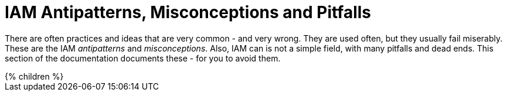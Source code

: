 = IAM Antipatterns, Misconceptions and Pitfalls
:page-nav-title: Antipatterns
:page-wiki-name: Antipatterns
:page-wiki-id: 13991939
:page-wiki-metadata-create-user: semancik
:page-wiki-metadata-create-date: 2014-02-18T14:45:48.225+01:00
:page-wiki-metadata-modify-user: semancik
:page-wiki-metadata-modify-date: 2020-02-14T19:52:06.274+01:00
:page-display-order: 800
:upkeep-status: yellow

// TODO: Rename to "IAM Myths"

There are often practices and ideas that are very common - and very wrong.
They are used often, but they usually fail miserably.
These are the IAM _antipatterns_ and _misconceptions_.
Also, IAM can is not a simple field, with many pitfalls and dead ends.
This section of the documentation documents these - for you to avoid them.

++++
{% children %}
++++

// IDEAS:
//
//  Authorization is all about allow/deny decisions (search query, autz preview: e.g. enabled/disabled buttons, properties noaccess/read/write)
//
//   My data are in great shape
//     My data are completely correct. My HR database in perfect, all data are right.
//     They are not.
//     Everybody overestimates quality of their data.
//     Garbage in, garbage out.
//     Relying on a wrong input data
//     Input data are *always* wrong: typos, data not deleted, out of date.
//     Maiden names persist for years, work positions and locations not updated, wrong transliteration of foreign names, ...
//     Making it worse by neglect, e.g. not synchronizing properly
//     Data must be validated, continually compared with reality, otherwise they will decay.
//
//   IGA is process-oriented:
//     All the wise IDM advice from 2000s and 2010s said: IDM is all about processes.
//     Map your IDM processes, automate them, and you have great IDM solution.
//     This is an advice that may look reasonable, especially from process management point of view.
//     Yet it was not working well for IDM, it will certainly not work for IGA.
//     IGA is not "process-based". It might be "algorithm-oriented" at best. In fact, IGA is *policy-oriented*.
//     IGA is all about policies, not processes.
//     Processes are just a consequence of policy enforcement.
//     *Do not use process as a substitution for policy*. It will not work.
//     Policy has to be enforced consistently, in various situations, under all circumstances.
//     It is extremely difficult to set up a process that handles all the situations and circumstances well.
//     However, IGA platform is designed to do just that. Rely on the platform, not processes.
//     Note: we are not saying that processes are not interesting.
//     Current processes have policy information embedded in them, information that is not recorded anywhere else.
//     Analyze the processes, discover the policies hidden in them, then discard the processes and implement the policies correctly and consistently.
//
//   IGA must adapt to your processes:
//     You can do that.
//     However, it will be costly, slow and very difficult to maintain.
//     It may be better idea to adapt your processes to IGA,
//     as many IGA platforms come with "best practice" configuration pretty much out-of-the-box.
//     Admit it, your processes are likely to be wrong anyway.
//     You will have to change them anyway, otherwise you will have difficulty to comply with new wave of regulations and standards.
//     At least, go half the way, adapt IGA to your needs and adapt your processes to IGA.
//
//   Pump&dump provisioning (pull provisioning). E.g. pulling data from HR to LDAP, from LDAP to application databases (copying data)
//     Both antipattern and common industry practice
//     Problem: low visibility Where are my data?
//              Are data deprovisioned? You can disable auth, but the data may stay (and often they do)
//              How often do the app synchronizes? Does the sync work?
//              In-app permissions, not visible to IGA
//     If you have to do it, do at least this:
//              Must use centralized auth, otherwise problem with credential sync and emergency disable
//              Double checks, triple check that you have good error handling and reporting
//              Must have system monitoring framework and centralized logging, reporting sync errors there (e.g. missed delete)
//              Must include the application in regular audits and data protection reviews, comparing data
//
//   AI will do it for us:
//     We cannot handle all the identity mess we have.
//     We do not have the knowledge and skill to do it.
//     Let's buy some magic AI, and it will do it for us.
//     It won't.
//     AI is a great tool, but it can only us much as it was taught to do.
//     It cannot sort out your mess, because your mess is vastly different from anyone else's mess.
//     Cleaning up your identity mess requires knowledge about your users and organization.
//     Knowledge that AI could not learn from anywhere else, and you do not have enough data to train AI yourself.
//     If you try to do that, you will get artificial garbage instead of artificial intelligence.
//     The algorithms will only further embed the mess you have instead of clearing it up.
//     Having said that, there *are* tools in the AI family that can provide great value.
//     Role mining, outlier detection ... tools that detect patterns. They work.
//     AI can provide suggestions for you to review.
//     However, they still need your supervision.
//     There will be good suggestions, yet there will be garbage as well.
//     You have to tell it what is right and what is wrong.
//     AI will not magically provide the knowledge that you do not have.
//     AI can make you much more efficient, but it will not work without your knowledge.
//     It is a tool that can help you, it cannot replace you.
//
//  Other:
//   * Messaging-based data feed without reconciliation, relying on message broker not to loose messages
